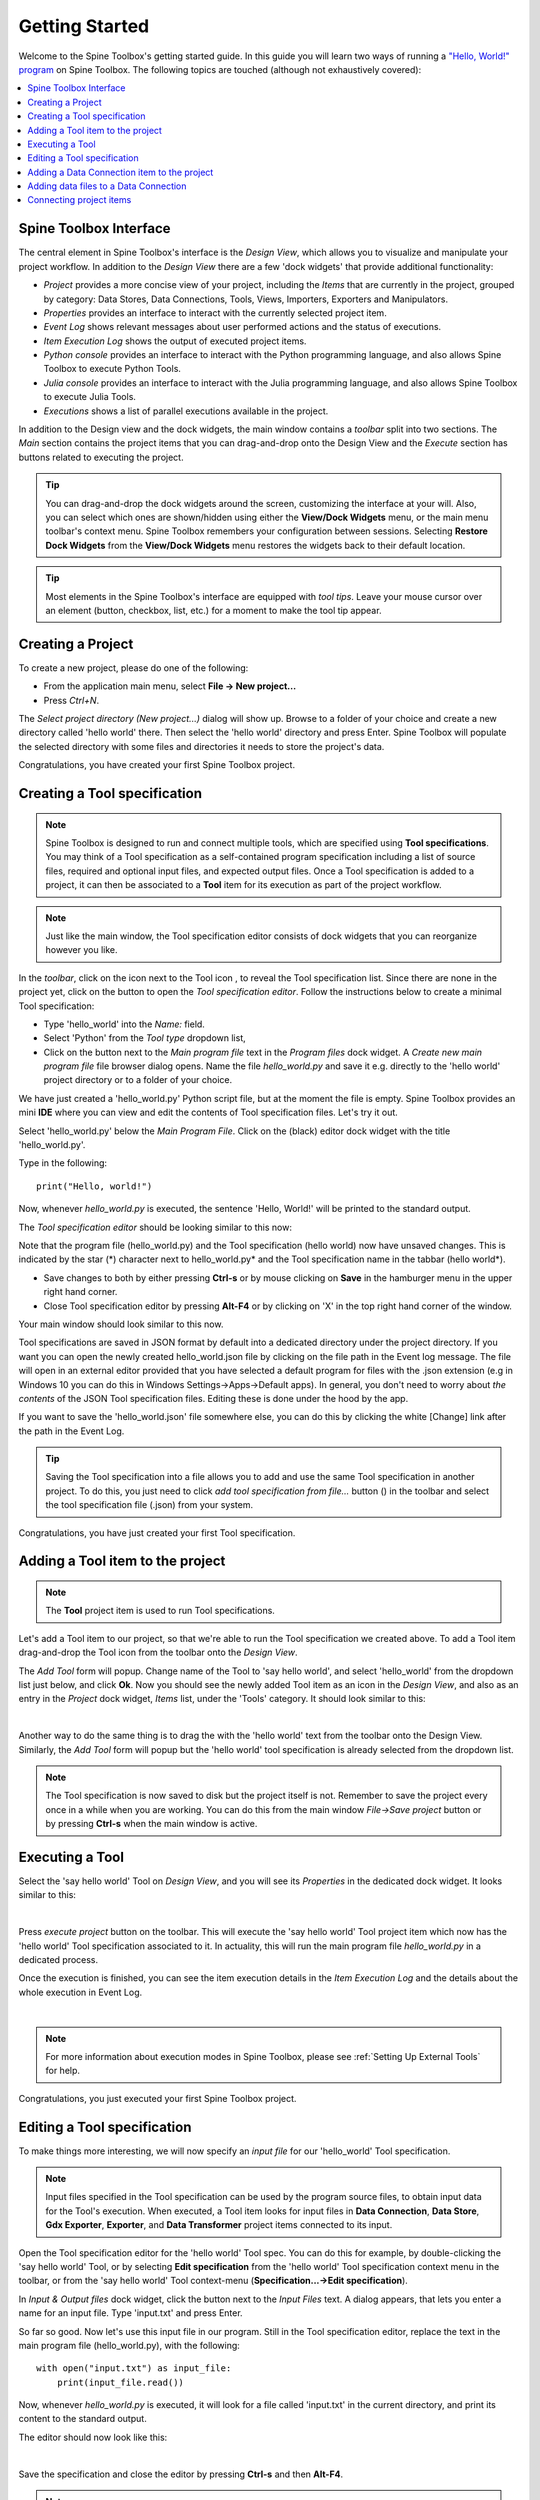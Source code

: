 ..  Getting Started
    Created: 18.6.2018

.. |dc_icon| image:: ../../spinetoolbox/ui/resources/menu_icons/file-alt.svg
            :width: 16
.. |file| image:: ../../spinetoolbox/ui/resources/file.svg
          :width: 16
.. |file_regular| image:: ../../spinetoolbox/ui/resources/file-regular.svg
          :width: 16
.. |file_link| image:: ../../spinetoolbox/ui/resources/file-link.svg
          :width: 16
.. |tool_icon| image:: ../../spinetoolbox/ui/resources/project_item_icons/hammer.svg
             :width: 16
.. |execute| image:: ../../spinetoolbox/ui/resources/menu_icons/play-circle-solid.svg
             :width: 16
.. |add_tool_specification| image:: ../../spinetoolbox/ui/resources/wrench_plus.svg
              :width: 16
.. |tool_specification_options| image:: ../../spinetoolbox/ui/resources/wrench.svg
             :width: 16
.. |angle_double_right| image:: ../../spinetoolbox/ui/resources/menu_icons/angle-double-right.svg
             :width: 16
.. |plus| image:: ../../spinetoolbox/ui/resources/plus.svg
             :width: 16

.. _Getting Started:

***************
Getting Started
***************

Welcome to the Spine Toolbox's getting started guide.
In this guide you will learn two ways of running a `"Hello, World!" program
<https://en.wikipedia.org/wiki/%22Hello,_World!%22_program>`_ on Spine Toolbox.
The following topics are touched (although not exhaustively covered):

.. contents::
   :local:

Spine Toolbox Interface
-----------------------

The central element in Spine Toolbox's interface is the *Design View*,
which allows you to visualize and manipulate your project workflow.
In addition to the *Design View* there are a few 'dock widgets' that provide additional functionality:

* *Project* provides a more concise view of your project, including the *Items* that are currently in the
  project, grouped by category: Data Stores, Data Connections, Tools, Views, Importers, Exporters and
  Manipulators.
* *Properties* provides an interface to interact with the currently selected project item.
* *Event Log* shows relevant messages about user performed actions and the status of executions.
* *Item Execution Log* shows the output of executed project items.
* *Python console* provides an interface to interact with the Python programming language,
  and also allows Spine Toolbox to execute Python Tools.
* *Julia console* provides an interface to interact with the Julia programming language,
  and also allows Spine Toolbox to execute Julia Tools.
* *Executions* shows a list of parallel executions available in the project.

In addition to the Design view and the dock widgets, the main window contains a *toolbar* split into
two sections. The *Main* section contains the project items that you can drag-and-drop onto the Design
View and the *Execute* section has buttons related to executing the project.

.. tip:: You can drag-and-drop the dock widgets around the screen, customizing the interface at your will.
   Also, you can select which ones are shown/hidden using either the **View/Dock Widgets** menu,
   or the main menu toolbar's context menu.
   Spine Toolbox remembers your configuration between sessions. Selecting **Restore Dock Widgets**
   from the **View/Dock Widgets** menu restores the widgets back to their default location.

.. tip:: Most elements in the Spine Toolbox's interface are equipped with *tool tips*. Leave your mouse
   cursor over an element (button, checkbox, list, etc.) for a moment to make the tool tip appear.

Creating a Project
------------------

To create a new project, please do one of the following:

* From the application main menu, select **File -> New project...**
* Press *Ctrl+N*.

The *Select project directory (New project...)* dialog will show up.
Browse to a folder of your choice and create a new directory called 'hello world' there.
Then select the 'hello world' directory and press Enter.
Spine Toolbox will populate the selected directory with some files and directories it needs to store
the project's data.

Congratulations, you have created your first Spine Toolbox project.

Creating a Tool specification
-----------------------------

.. note:: Spine Toolbox is designed to run and connect multiple tools, which are specified using **Tool specifications**.
   You may think of a Tool specification as a self-contained program specification including a list of source files,
   required and optional input files, and expected output files. Once a Tool specification is added to a project, it can
   then be associated to a **Tool** item for its execution as part of the project workflow.

.. note:: Just like the main window, the Tool specification editor consists of dock widgets that you can reorganize
   however you like.

In the *toolbar*, click on the |angle_double_right| icon next to the Tool icon |tool_icon|, to reveal the Tool
specification list. Since there are none in the project yet, click on the |plus| button to open the *Tool specification
editor*. Follow the instructions below to create a minimal Tool specification:

* Type 'hello_world' into the *Name:* field.
* Select 'Python' from the *Tool type* dropdown list,
* Click on the |file_regular| button next to the *Main program file* text in the *Program files* dock widget. A
  *Create new main program file* file browser dialog opens. Name the file *hello_world.py* and save it e.g. directly
  to the 'hello world' project directory or to a folder of your choice.

We have just created a 'hello_world.py' Python script file, but at the moment the file is empty. Spine Toolbox provides
an mini **IDE** where you can view and edit the contents of Tool specification files. Let's try it out.

Select 'hello_world.py' below the *Main Program File*. Click on the (black) editor dock widget with the title
'hello_world.py'.

Type in the following::

    print("Hello, world!")

Now, whenever *hello_world.py* is executed, the sentence 'Hello, World!' will be printed to the standard output.

The *Tool specification editor* should be looking similar to this now:

.. image:: img/release06_getting_started_tool_spec_editor.png
  :align: center

Note that the program file (hello_world.py) and the Tool specification (hello world) now have unsaved changes.
This is indicated by the star (*) character next to hello_world.py* and the Tool specification name in the tabbar
(hello world*).

* Save changes to both by either pressing **Ctrl-s** or by mouse clicking on **Save** in the hamburger menu in
  the upper right hand corner.
* Close Tool specification editor by pressing **Alt-F4** or by clicking on 'X' in the top right hand corner of the
  window.

Your main window should look similar to this now.

.. image:: img/release06_getting_started_first_tool_spec_created.png
  :align: center

Tool specifications are saved in JSON format by default into a dedicated directory under the project directory. If you
want you can open the newly created hello_world.json file by clicking on the file path in the Event log message. The
file will open in an external editor provided that you have selected a default program for files with the .json
extension (e.g in Windows 10 you can do this in Windows Settings->Apps->Default apps). In general, you don't need
to worry about *the contents* of the JSON Tool specification files. Editing these is done under the hood by the app.

If you want to save the 'hello_world.json' file somewhere else, you can do this by clicking the white [Change] link
after the path in the Event Log.

.. tip:: Saving the Tool specification into a file allows you to add and use the same Tool specification in
   another project. To do this, you just need to click *add tool specification from file...* button
   (|add_tool_specification|) in the toolbar and select the tool specification file (.json) from your system.

Congratulations, you have just created your first Tool specification.


Adding a Tool item to the project
---------------------------------

.. note:: The **Tool** project item is used to run Tool specifications.

Let's add a Tool item to our project, so that we're able to run the Tool specification we created above.
To add a Tool item drag-and-drop the Tool icon |tool_icon| from the toolbar onto the *Design View*.

The *Add Tool* form will popup. Change name of the Tool to 'say hello world', and select 'hello_world' from the
dropdown list just below, and click **Ok**. Now you should see the newly added Tool item as an icon in the
*Design View*, and also as an entry in the *Project* dock widget, *Items* list, under the 'Tools' category. It
should look similar to this:

.. image:: img/release06_getting_started_first_tool_created.png
   :align: center
   
|

Another way to do the same thing is to drag the |tool_icon| with the 'hello world' text from the toolbar onto
the Design View. Similarly, the *Add Tool* form will popup but the 'hello world' tool specification is already
selected from the dropdown list.

.. note:: The Tool specification is now saved to disk but the project itself is not. Remember to save the project
   every once in a while when you are working. You can do this from the main window `File->Save project` button
   or by pressing **Ctrl-s** when the main window is active.

Executing a Tool
----------------

Select the 'say hello world' Tool on *Design View*, and you will see its *Properties* in the dedicated dock
widget. It looks similar to this:

.. image:: img/release06_getting_started_tool_properties.png
   :align: center
   
|

Press *execute project* |execute| button on the toolbar. This will execute the 'say hello world' Tool project item
which now has the 'hello world' Tool specification associated to it. In actuality, this will run the main program
file *hello_world.py* in a dedicated process.

Once the execution is finished, you can see the item execution details in the *Item Execution Log* and the details
about the whole execution in Event Log.

.. image:: img/release06_getting_started_after_first_execution.png
   :align: center
   
|

.. note:: For more information about execution modes in Spine Toolbox, please see :ref:`Setting Up External Tools`
   for help.

Congratulations, you just executed your first Spine Toolbox project.

Editing a Tool specification
----------------------------

To make things more interesting, we will now specify an *input file* for our 'hello_world' Tool specification.

.. note:: Input files specified in the Tool specification can be used by the program source files, to obtain
   input data for the Tool's execution. When executed, a Tool item looks for input files in **Data Connection**,
   **Data Store**, **Gdx Exporter**, **Exporter**, and **Data Transformer** project items connected to its input.

Open the Tool specification editor for the 'hello world' Tool spec. You can do this for example, by double-clicking
the 'say hello world' Tool, or by selecting **Edit specification** from the 'hello world' Tool specification
context menu in the toolbar, or from the 'say hello world' Tool context-menu (**Specification...->Edit specification**).

In *Input & Output files* dock widget, click the |file_link| button next to the *Input Files* text. A dialog appears,
that lets you enter a name for an input file. Type 'input.txt' and press Enter.

So far so good. Now let's use this input file in our program. Still in the Tool specification editor, replace the
text in the main program file (hello_world.py), with the following::

    with open("input.txt") as input_file:
        print(input_file.read())

Now, whenever *hello_world.py* is executed, it will look for a file called 'input.txt'
in the current directory, and print its content to the standard output.

The editor should now look like this:

.. image:: img/release06_getting_started_added_input_file.png
  :align: center

|

Save the specification and close the editor by pressing **Ctrl-s** and then **Alt-F4**.

.. note:: See :ref:`Tool specification editor` for more information on editing Tool specifications.

Back in the main window, note the exclamation mark on the Tool icon in Design View, if you hover the mouse over
this mark, you will see a tooltip telling you in detail what is wrong. If you want you can try and execute the
Tool anyway by pressing |execute| in the toolbar. *The execution will fail.* because the file 'input.txt' is not
made available for the Tool:

.. image:: img/release06_getting_started_say_hello_world_failed.png
  :align: center
  
|

Adding a Data Connection item to the project
--------------------------------------------

.. note:: The **Data Connection** item is used to hold generic data files,
   so that other items, notably Importer and Tool items, can make use of that data.

Let's add a **Data Connection** item to our project, so that we're able to pass the file 'input.txt' to
'say hello world'. To add a Data Connection item, drag-and-drop the Data Connection icon (|dc_icon|) from the toolbar
onto the *Design View*.

The *Add Data Connection* form will show up. Type 'pass input txt' in the name field and click **Ok**. The newly
added Data Connection item is now in the *Design View*, and also as an entry in the *Project* dock widgets items list,
under the 'Data Connections' category. It should look similar to this:

Adding data files to a Data Connection
--------------------------------------

Select the 'pass input txt' Data Connection item to view its properties in the *Properties* dock widget.

.. image:: img/release06_getting_started_dc_properties.png
   :align: center
   
|

Right click anywhere within the *Data* box and select **New file...** from the context menu.
When prompted to enter a name for the new file, type 'input.txt' and click **Ok**.

There's now a new file in the *Data* list:

.. image:: img/release06_getting_started_dc_with_an_input_file.png
   :align: center
   
|

Double click this file to open it in your default text editor. Then enter the following into the file's content::

    Hello again, World!

Save the file.

Connecting project items
------------------------

As mentioned above, a Tool item looks for input files in Data Connections connected to its input. Thus you now need to
create a connection from 'pass input txt' to 'say hello world'. To do this, click on one of the *connector* slots at
the edges of 'pass input txt' in the *Design view*, and then on a similar slot in 'say hello world'. This will create
an arrow pointing from one to another, as seen below:

.. image:: img/release06_getting_started_dc_to_tool_connected.png
   :align: center
   
|

Press |execute| once again. The project will be executed successfully this time:

.. image:: img/release06_getting_started_final_execution_successful.png
   :align: center
   
|

That's all for now. I hope you've enjoyed following this guide as much as I enjoyed writing it. See you next time.
